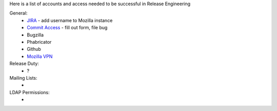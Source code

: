 Here is a list of accounts and access needed to be successful in Release Engineering

General:
 * `JIRA <https://jira.mozilla.com/projects/RELENG/issues>`_ - add username to Mozilla instance
 * `Commit Access <https://www.mozilla.org/en-US/about/governance/policies/commit/access-policy/>`_ - fill out form, file bug
 * Bugzilla
 * Phabricator
 * Github
 * `Mozilla VPN <https://mana.mozilla.org/wiki/pages/viewpage.action?pageId=30769829>`_

Release Duty:
 * ?

Mailing Lists:
 * 

LDAP Permissions:
 * 

